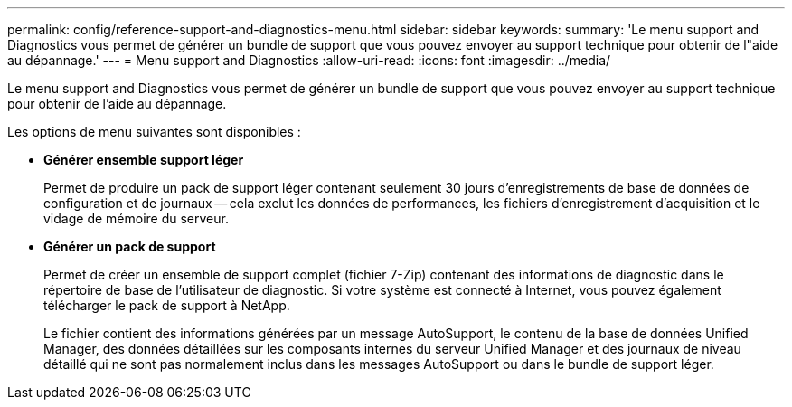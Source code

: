---
permalink: config/reference-support-and-diagnostics-menu.html 
sidebar: sidebar 
keywords:  
summary: 'Le menu support and Diagnostics vous permet de générer un bundle de support que vous pouvez envoyer au support technique pour obtenir de l"aide au dépannage.' 
---
= Menu support and Diagnostics
:allow-uri-read: 
:icons: font
:imagesdir: ../media/


[role="lead"]
Le menu support and Diagnostics vous permet de générer un bundle de support que vous pouvez envoyer au support technique pour obtenir de l'aide au dépannage.

Les options de menu suivantes sont disponibles :

* *Générer ensemble support léger*
+
Permet de produire un pack de support léger contenant seulement 30 jours d'enregistrements de base de données de configuration et de journaux -- cela exclut les données de performances, les fichiers d'enregistrement d'acquisition et le vidage de mémoire du serveur.

* *Générer un pack de support*
+
Permet de créer un ensemble de support complet (fichier 7-Zip) contenant des informations de diagnostic dans le répertoire de base de l'utilisateur de diagnostic. Si votre système est connecté à Internet, vous pouvez également télécharger le pack de support à NetApp.

+
Le fichier contient des informations générées par un message AutoSupport, le contenu de la base de données Unified Manager, des données détaillées sur les composants internes du serveur Unified Manager et des journaux de niveau détaillé qui ne sont pas normalement inclus dans les messages AutoSupport ou dans le bundle de support léger.


